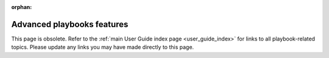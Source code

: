 :orphan:

.. _playbooks_special_topics:

Advanced playbooks features
===========================

This page is obsolete. Refer to the :ref:`main User Guide index page <user_guide_index>` for links to all playbook-related topics. Please update any links you may have made directly to this page.
